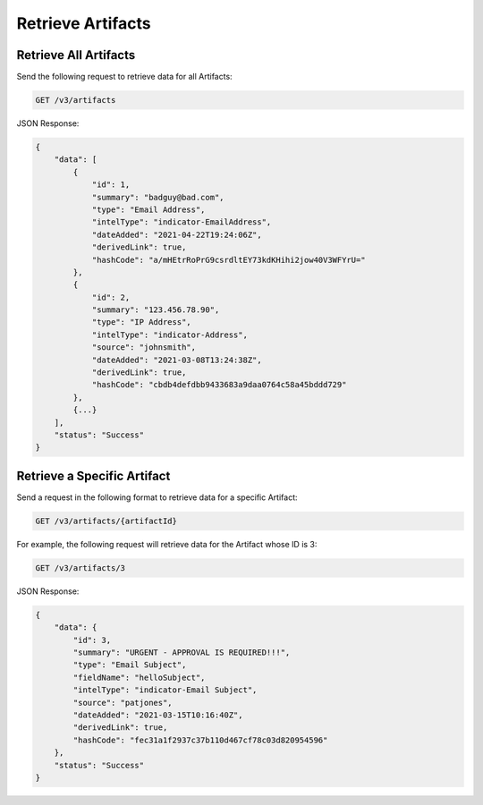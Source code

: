 Retrieve Artifacts
------------------

Retrieve All Artifacts
^^^^^^^^^^^^^^^^^^^^^^

Send the following request to retrieve data for all Artifacts:

.. code::

    GET /v3/artifacts

JSON Response:

.. code:: json

    {
        "data": [
            {
                "id": 1,
                "summary": "badguy@bad.com",
                "type": "Email Address",
                "intelType": "indicator-EmailAddress",
                "dateAdded": "2021-04-22T19:24:06Z",
                "derivedLink": true,
                "hashCode": "a/mHEtrRoPrG9csrdltEY73kdKHihi2jow40V3WFYrU="
            },
            {
                "id": 2,
                "summary": "123.456.78.90",
                "type": "IP Address",
                "intelType": "indicator-Address",
                "source": "johnsmith",
                "dateAdded": "2021-03-08T13:24:38Z",
                "derivedLink": true,
                "hashCode": "cbdb4defdbb9433683a9daa0764c58a45bddd729"
            },
            {...}
        ],
        "status": "Success"
    }

Retrieve a Specific Artifact
^^^^^^^^^^^^^^^^^^^^^^^^^^^^

Send a request in the following format to retrieve data for a specific Artifact:

.. code::

    GET /v3/artifacts/{artifactId}

For example, the following request will retrieve data for the Artifact whose ID is 3:

.. code::

    GET /v3/artifacts/3

JSON Response:

.. code:: json

    {
        "data": {
            "id": 3,
            "summary": "URGENT - APPROVAL IS REQUIRED!!!",
            "type": "Email Subject",
            "fieldName": "helloSubject",
            "intelType": "indicator-Email Subject",
            "source": "patjones",
            "dateAdded": "2021-03-15T10:16:40Z",
            "derivedLink": true,
            "hashCode": "fec31a1f2937c37b110d467cf78c03d820954596"
        },
        "status": "Success"
    }